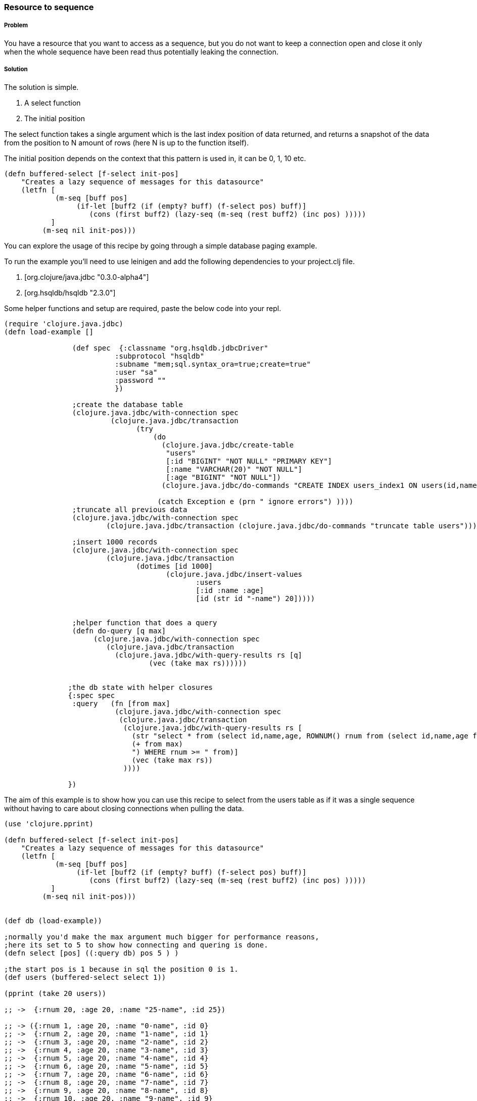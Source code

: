 === Resource to sequence 
// by Gerrit Jansen van Vuuren (gerritjvv)

===== Problem

You have a resource that you want to access as a sequence, but you do not want to keep a connection open and close it only when the whole sequence have been read
thus potentially leaking the connection.

===== Solution

The solution is simple.

1. A select function
2. The initial position

The select function takes a single argument which is the last index position of data returned, and returns a snapshot of the data from the position
to N amount of rows (here N is up to the function itself).

The initial position depends on the context that this pattern is used in, it can be 0, 1, 10 etc. 



[source,clojure]
----

(defn buffered-select [f-select init-pos]
    "Creates a lazy sequence of messages for this datasource"
    (letfn [  
            (m-seq [buff pos] 
                 (if-let [buff2 (if (empty? buff) (f-select pos) buff)]
                    (cons (first buff2) (lazy-seq (m-seq (rest buff2) (inc pos) )))))
           ]
         (m-seq nil init-pos)))

----

You can explore the usage of this recipe by going through a simple database paging example.

To run the example you'll need to use leinigen and add the following dependencies to your project.clj file.

1. [org.clojure/java.jdbc "0.3.0-alpha4"]
2. [org.hsqldb/hsqldb "2.3.0"]


Some helper functions and setup are required, paste the below code into your repl.

[source,clojure]
----

(require 'clojure.java.jdbc)
(defn load-example []

                (def spec  {:classname "org.hsqldb.jdbcDriver"
                          :subprotocol "hsqldb"
                          :subname "mem;sql.syntax_ora=true;create=true"
                          :user "sa"
                          :password ""
                          })

                ;create the database table
                (clojure.java.jdbc/with-connection spec
                         (clojure.java.jdbc/transaction
                               (try
                                   (do
                                     (clojure.java.jdbc/create-table
                                      "users"
                                      [:id "BIGINT" "NOT NULL" "PRIMARY KEY"]
                                      [:name "VARCHAR(20)" "NOT NULL"]
                                      [:age "BIGINT" "NOT NULL"])
                                     (clojure.java.jdbc/do-commands "CREATE INDEX users_index1 ON users(id,name)"))

                                    (catch Exception e (prn " ignore errors") ))))
                ;truncate all previous data
                (clojure.java.jdbc/with-connection spec
                        (clojure.java.jdbc/transaction (clojure.java.jdbc/do-commands "truncate table users")))

		;insert 1000 records
                (clojure.java.jdbc/with-connection spec
                        (clojure.java.jdbc/transaction
                               (dotimes [id 1000]
                                      (clojure.java.jdbc/insert-values
                                             :users
                                             [:id :name :age]
                                             [id (str id "-name") 20]))))


                ;helper function that does a query
                (defn do-query [q max]
                     (clojure.java.jdbc/with-connection spec
                        (clojure.java.jdbc/transaction
                          (clojure.java.jdbc/with-query-results rs [q]
                                  (vec (take max rs))))))


               ;the db state with helper closures
               {:spec spec
                :query   (fn [from max]
                          (clojure.java.jdbc/with-connection spec
                           (clojure.java.jdbc/transaction
                            (clojure.java.jdbc/with-query-results rs [
                              (str "select * from (select id,name,age, ROWNUM() rnum from (select id,name,age from users order by id asc) a where ROWNUM() <= "
                              (+ from max)
                              ") WHERE rnum >= " from)]
                              (vec (take max rs))
                            ))))

               })

----

The aim of this example is to show how you can use this recipe to select from the users table as if it was a single sequence without
having to care about closing connections when pulling the data.

[source,clojure]
----
(use 'clojure.pprint)

(defn buffered-select [f-select init-pos]
    "Creates a lazy sequence of messages for this datasource"
    (letfn [
            (m-seq [buff pos]
                 (if-let [buff2 (if (empty? buff) (f-select pos) buff)]
                    (cons (first buff2) (lazy-seq (m-seq (rest buff2) (inc pos) )))))
           ]
         (m-seq nil init-pos)))


(def db (load-example))

;normally you'd make the max argument much bigger for performance reasons,
;here its set to 5 to show how connecting and quering is done.
(defn select [pos] ((:query db) pos 5 ) )

;the start pos is 1 because in sql the position 0 is 1.
(def users (buffered-select select 1))

(pprint (take 20 users))

;; ->  {:rnum 20, :age 20, :name "25-name", :id 25})

;; -> ({:rnum 1, :age 20, :name "0-name", :id 0}
;; ->  {:rnum 2, :age 20, :name "1-name", :id 1}
;; ->  {:rnum 3, :age 20, :name "2-name", :id 2}
;; ->  {:rnum 4, :age 20, :name "3-name", :id 3}
;; ->  {:rnum 5, :age 20, :name "4-name", :id 4}
;; ->  {:rnum 6, :age 20, :name "5-name", :id 5}
;; ->  {:rnum 7, :age 20, :name "6-name", :id 6}
;; ->  {:rnum 8, :age 20, :name "7-name", :id 7}
;; ->  {:rnum 9, :age 20, :name "8-name", :id 8}
;; ->  {:rnum 10, :age 20, :name "9-name", :id 9}
;; ->  {:rnum 11, :age 20, :name "10-name", :id 10}
;; ->  {:rnum 12, :age 20, :name "11-name", :id 11}
;; ->  {:rnum 13, :age 20, :name "12-name", :id 12}
;; ->  {:rnum 14, :age 20, :name "13-name", :id 13}
;; ->  {:rnum 15, :age 20, :name "14-name", :id 14}
;; ->  {:rnum 16, :age 20, :name "15-name", :id 15}
;; ->  {:rnum 17, :age 20, :name "16-name", :id 16}
;; ->  {:rnum 18, :age 20, :name "17-name", :id 17}
;; ->  {:rnum 19, :age 20, :name "18-name", :id 18}
;; ->  {:rnum 20, :age 20, :name "19-name", :id 19})

;print the name of the first 30 users
(pprint (take 10 (map :name users)))

;; -> ("0-name"
;; ->  "1-name"
;; ->  "2-name"
;; ->  "3-name"
;; ->  "4-name"
;; ->  "5-name"
;; ->  "6-name"
;; ->  "7-name"
;; ->  "8-name"
;; ->  "9-name")


----


===== Discussion

The solution showed is a simple pattern (monad) with simple constructs, and its usage applies directly to database queries and network io, 
and more generally to all resources that are accessed using a connection.

The select function connects, queries and closes a connection, then returns a sequence. The sequence can then be consumed by the using code
and after the buffer has been consumed the select function is called again. To the user of the function it appears as if the sequence is 
one huge sequence over which higher order functions like map filter partition can be applied.


The pattern also helps unroll the typical pattern:

[source,clojure]
----
(with-open [resource get-resource]  (do-work-on-resource resource) ) 
----

where work must be done inside the scope of another function and cannot be pulled, to something more pull orientated and functional:

[source,clojure]
----
 (do-work-unit (get-resource))
----
